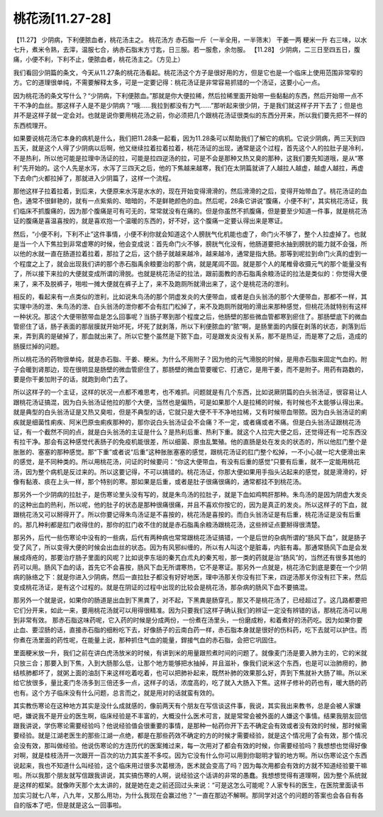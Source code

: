 桃花汤[11.27-28]
==================

【11.27】  少阴病，下利便脓血者，桃花汤主之。
桃花汤方
赤石脂一斤（一半全用，一半筛末）  干姜一两  粳米一升
右三味，以水七升，煮米令熟，去滓，温服七合，纳赤石脂末方寸匙，日三服。若一服愈，余勿服。
【11.28】  少阴病，二三日至四五日，腹痛，小便不利，下利不止，便脓血者，桃花汤主之。（方见上）
 
我们看回少阴篇的条文，今天从11.27条的桃花汤看起。桃花汤这个方子是很好用的方，但是它也是一个临床上使用范围非常窄的方。它的道理很单纯，不需要解释太多，可是一定要记得：桃花汤证是非常容易抓错的一个汤证，这要小心一点。
 
因为桃花汤的条文写什么？“少阴病，下利便脓血。”那就是你大便拉稀，然后拉稀里面开始带一些黏黏的东西，然后开始带一点不干不净的血丝。那这样子人是不是少阴病？“哦……我拉到都没有力气……”那听起来很少阴，于是我们就这样子开下去了；但是也并不是这样子就一定会对。也就是说你要用桃花汤之前，你必须把几个跟桃花汤证很类似的东西分开来，所以我们要先把不一样的东西梳理开。
 
如果要说桃花汤它本身的病机是什么，我们把11.28条一起看，因为11.28条可以帮助我们了解它的病机。它说少阴病，两三天到四五天，就是这个人得了少阴病以后啊，他又继续拉着拉着拉着，桃花汤证的出现，通常是这个过程，首先这个人的拉肚子是冷利，不是热利，所以他可能是拉理中汤证的拉，可能是拉四逆汤的拉，可是不会是那种又热又臭的那种，这我们要先知道哦，是从“寒利”先开始的。这个人先是水泻，水泻了三四天之后，他的下焦越来越寒，我们在太阴篇就讲了人越拉人越虚，越虚人越拉，再虚下去命门火都拉掉了，那就进入少阴篇了，这样一个流程。
 
那他这样子拉着拉着，到后来，大便原来水泻是水水的，现在开始变得滑滑的，然后滑滑的之后，变得开始带血了。桃花汤证的血色，通常不很鲜艳的，就有一点紫紫的、暗暗的，不是鲜艳颜色的血。然后呢，28条它讲说“腹痛，小便不利”，其实桃花汤证，我们临床不抓腹痛的，因为那个腹痛是可有可无的，常常就没有在痛的。但是你虽然不抓腹痛，但是要至少知道一件事，就是桃花汤证的腹痛是喜温喜按的，就是喜欢抱一个温暖的东西的，好不好，这个腹痛一定要认得出来是寒证。
 
然后，“小便不利，下利不止”这件事情，小便不利你就会知道这个人膀胱气化机能也虚了，命门火不够了，整个人拉虚掉了。也就是当一个人下焦拉到非常虚寒的时候，他会变成说：首先命门火不够，膀胱气化没有，他肠道要把水抽到膀胱的能力就不会强，所以他的水就一直在肠道拉着拉着，那拉了之后，这个肠子就越来越冷，越来越冷，通常是指大肠。那等到呢拉到命门火真的虚到一个程度之上了，就会出现我们讲的那个赤石脂禹余粮要治的那个病，就是尾闾不固。就是那个人的尾椎骨收摄元气的那个能量没有了，所以接下来拉的大便就变成所谓的滑脱。也就是桃花汤证的拉法，跟前面教的赤石脂禹余粮汤证的拉法是类似的：你觉得大便来了，来不及脱裤子，啪啦一摊大便就在裤子上了，来不及跑厕所就滑出来了，这个是桃花汤的泄利。
 
相反的，看起来有一点类似的泄利，比如说朱鸟汤的那个阴虚发炎的大便带血，或者是白头翁汤的那个大便带血，那都不一样，其实理中汤的泄、朱鸟汤的泄、白头翁汤的泄你都不会有肛门松掉了，来不及跑厕所就啪的滑出来那种感觉，但桃花汤就特别有这样一种状况。那这个大便带脓带血是怎么回事呢？当肠子寒到那个程度之后，他肠壁的那些微血管都寒到瘀住了。那肠壁底下的微血管瘀住了话，肠子表面的那层膜就开始坏死，坏死了就剥落，所以下利便脓血的“脓”啊，是肠里面的内膜在剥落的状态，剥落到后来，弄到真的是破掉了，那血就出来了。所以它整个虽然是下脓下血，可是跟发炎没有关系，那不是热证，而是寒了之后，造成的肠膜烂掉的问题。
 
所以桃花汤的药物很单纯，就是赤石脂、干姜、粳米。为什么不用附子？因为他的元气滑脱的时候，是用赤石脂来固定气血的。附子会暖到肾那边，现在很明显是肠壁的微血管瘀住了，那肠壁的微血管要暖它、打通它，是用干姜，而不是附子。用药有路数的，要是你干姜加附子的话，就跑到命门去了。
 
所以这样子的一个主证，这样的状况一点都不难思考，也不难抓。问题就是有几个东西，比如说厥阴篇的白头翁汤证，很容易让人跟桃花汤证搞混，因为白头翁汤证他拉的那个大便，当然也是偏热，可是如果那个人是拉稀的时候，有时候也不太能够认得出来。就是典型的白头翁汤证是又热又臭啦，但是不典型的话，它就只是大便不干不净地拉稀，又有时候带血带脓。因为白头翁汤证的痢疾就是细菌性痢疾、阿米巴原虫痢疾那种的，那你说白头翁汤证会不会痛？不一定，或者痛或者不痛。但是白头翁汤证跟桃花汤证，有一个截然不同的点，就是白头翁汤的主证是什么？是热利后重、热利下重。就这个人拉完大便之后，还觉得还有一坨东西没有拉干净。那会有这种感觉代表肠子的免疫机能很差，所以细菌、原虫乱繁殖。他的直肠是处在发炎的状态的，所以他肛门整个是胀胀的、塞塞的那种感觉。那“下重”或者说“后重”这种胀胀塞塞的感觉，跟桃花汤证的肛门整个松掉，一不小心就一坨大便滑出来的感觉，是不同种类的。所以用桃花汤，问证的时候要问：“你这大便带血，有没有后重的感觉”只要有后重，就不一定能用桃花汤，因为整个病机是反过来的。所以这要记得，不可以搞错的。桃花汤证，你那大便如果用手指头沾起来的感觉，就是滑滑的，好像有黏液、痰在上头一样，那个特别的寒。那如果是后重，或者是肚子很痛很痛的，通常都挂不到桃花汤。
 
那另外一个少阴病的拉肚子，是伤寒论里头没有写的，就是朱鸟汤的拉肚子，就是下血如鸡鸭肝那种。朱鸟汤的是因为阴虚大发炎的这种出血的热利，所以呢，他的肚子的状态是那种很痛很痛，并且不喜欢你按它的，因为是真正的发炎。所以这样子的下血，就跟桃花汤又可以掰得开了。所以你要记得朱鸟汤证是不喜按的，桃花汤是喜按的。而白头翁汤证是有后重，桃花汤证是没有后重的。那几种利都是肛门收得住的，那你的肛门收不住的就是赤石脂禹余粮汤跟桃花汤，这些辨证点要掰得很清楚。
 
那另外，后代一些伤寒论中没有的一些病，后代有两种病也常常跟桃花汤证搞错，一个是后世的杂病所谓的“肠风下血”，就是肠子受了风了，所以变得大便的时候会出血丝的状态。因为有风邪纠缠的，所以有人叫这个是脏毒，内脏有毒。那通常肠风下血是会发展成痔疮的，那要治疗肠子里面的风呢？比如说李东垣的秦艽白朮丸的秦艽啦，那一类的药就是治“肠风”的，当然还有很多其他的药可以用。肠风下血的话，首先它不会喜按，肠风下血无所谓寒热，它不是寒证。那另外一点就是，桃花汤它到底是要在一个少阴病的脉络之下：就是你进入少阴病，然后一直拉肚子都没有好好地医，理中汤那关你没有拦下来，四逆汤那关你没有拦下来，然后变成桃花汤证，是有这个过程的。就是在阴证的过程中出现的比较会是桃花汤，那杂病的肠风下血不要搞混。
 
那另外一个就是说，如果你的肠道是出血到下黑粪了，对不起，下黑粪是肠穿孔，那又不是桃花汤了，已经超过了。这几路都要把它们分开来，如此一来，要用桃花汤就可以用得很精准。因为只要我们这样子确认我们的辨证一定没有辨错的话，那桃花汤可以用到非常有效。
那赤石脂这味药呢，它入药的时候是分成两份，一份煮在汤里头，一份磨成粉，和着煮好的汤药吃。因为如果你要止血、要涩肠的话，直接赤石脂的细粉吃下去，好像肠子的云南白药一样，赤石脂本身就是很好的伤科药，吃下去就可以护住。而你煮在汤里面的药性呢，在能量上说，那种抓住气血的能量，銲接气血的赤石脂，会把它巩固住。
 
里面粳米放一升，我们之前在讲白虎汤放米的时候，有讲到米的用量跟煎煮时间的问题了。就像麦门汤是要入肺为主的，它的米就只放三合；那要入到下焦，入到大肠那么低，让那个地方能够把水抽掉，并且滋补，像我们说米这个东西，也是可以治肺痨的，肺结核肺都坏了，就粥上面的油刮下来这样吃着吃着，也可以把肺补起来，既然补肺的效果那么好，弄到下焦就补大肠了嘛。所以米给它放很多，量比麦门冬汤多到三倍还多一点，这样子的话，浓度高的，吃了就入大肠入下焦。这样子修补的药也有，暖大肠的药也有。这个方子临床没有什么问题，总言而之，就是用对的话就蛮有效的。
 
其实教伤寒论在这种地方其实是没什么成就感的，像前两天有个朋友在写信谈这件事，我说，其实我出来教书，总是会被人家嫌吧，嫌说我不是开业的医生啊，临床经验是不丰富的，大概没什么医术可言，就是常常会被外面的人嫌这个事情。结果我朋友回信跟我讲说，学伤寒论需要经验吗？他说经验值会很重要的事情，是那种一帖药你开下去不确定会有效或者没有效的时候，那时候需要经验。就是江湖老医生的那些江湖一点绝，都是在那些药效不确定的方的时候才需要经验，就是这个情况用了会有效，那个情况会没有效，那叫做经验。他说伤寒论的方连历代的医案摊过来，每一次用对了都会有效的时候，你需要经验吗？我想想也觉得好像对啊，就是桂枝汤开一次跟开一百次的功力其实差不多哎。因为它没有什么你可以用到你聪明才智的地方啊。所以伤寒论这个东西说起来，我也不知道什么叫经验，这个临床用过很多次葛根汤，医术就会变高了吗？因为每次用都会有效的方就不知道经验要干嘛啦。所以我那个朋友就写信跟我讲说，其实搞伤寒的人啊，说经验这个话讲的非常的愚蠢。我想想觉得有道理啊，因为整个系统就是这样的框架。就像昨天那个太太讲的，就是她在走之前还回过头来说：“可是这怎么可能呢？人家专科的医生，在医院里面读书加实习就七八年，八九年，又那么用功，为什么我现在会赢过他？”一直在那边不解啊。那同学对这个的问题的答案也会各自有各自的版本了吧，但是就是这么一回事啦。
